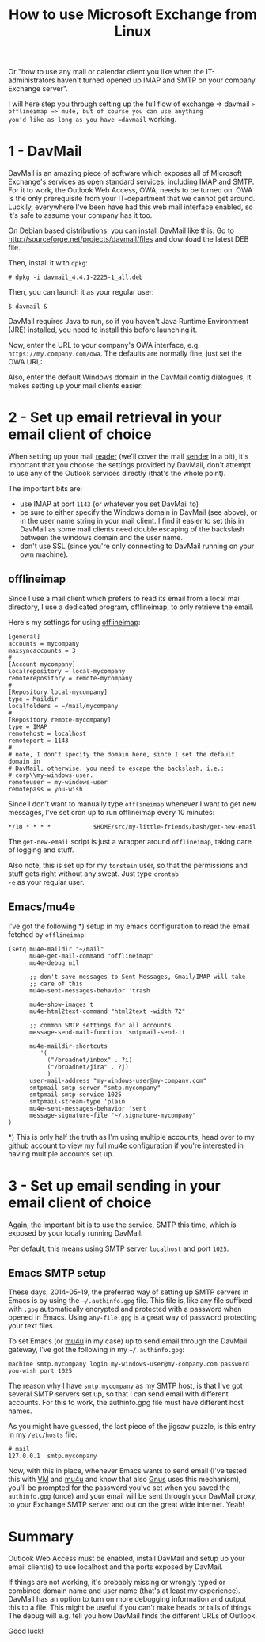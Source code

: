 #+title: How to use Microsoft Exchange from Linux

Or "how to use any mail or calendar client you like when the
IT-administrators haven't turned opened up IMAP and SMTP on your
company Exchange server".

I will here step you through setting up the full flow of exchange =>
davmail => offlineimap => mu4e, but of course you can use anything
you'd like as long as you have =davmail= working.

* 1 - DavMail
DavMail is an amazing piece of software which exposes all of
Microsoft Exchange's services as open standard services, including
IMAP and SMTP. For it to work, the Outlook Web Access, OWA, needs to
be turned on. OWA is the only prerequisite from your IT-department
that we cannot get around. Luckily, everywhere I've been have had this
web mail interface enabled, so it's safe to assume your company has it
too.

On Debian based distributions, you can install DavMail like this: Go
to [[http://sourceforge.net/projects/davmail/files]] and download the
latest DEB file.

Then, install it with =dpkg=:
#+begin_src text
# dpkg -i davmail_4.4.1-2225-1_all.deb
#+end_src

Then, you can launch it as your regular user:
#+begin_src text
$ davmail &
#+end_src

DavMail requires Java to run, so if you haven't Java Runtime
Environment (JRE) installed, you need to install this before launching
it.

Now, enter the URL to your company's OWA interface,
e.g. =https://my.company.com/owa=. The defaults are normally fine,
just set the OWA URL:
[[/graphics/2014/davmail-main-screen.png]]

Also, enter the default Windows domain in the DavMail config
dialogues, it makes setting up your mail clients easier:
[[/graphics/2014/davmail-default-windows-domain.png]]

* 2 - Set up email retrieval in your email client of choice
When setting up your mail _reader_ (we'll cover the mail _sender_ in
a bit), it's important that you choose the settings provided by
DavMail, don't attempt to use any of the Outlook services directly
(that's the whole point).

The important bits are:
- use IMAP at port =1143= (or whatever you set DavMail to)
- be sure to either specify the Windows domain in DavMail (see
  above), or in the user name string in your mail client. I find it
  easier to set this in DavMail as some mail clients need double
  escaping of the backslash between the windows domain and the user
  name.
- don't use SSL (since you're only connecting to DavMail running on
  your own machine).

** offlineimap
Since I use a mail client which prefers to read its email from a local
mail directory, I use a dedicated program, offlineimap, to only
retrieve the email.

Here's my settings for using [[http://offlineimap.org/][offlineimap]]:
#+begin_src text
[general]
accounts = mycompany
maxsyncaccounts = 3
#
[Account mycompany]
localrepository = local-mycompany
remoterepository = remote-mycompany
#
[Repository local-mycompany]
type = Maildir
localfolders = ~/mail/mycompany
#
[Repository remote-mycompany]
type = IMAP
remotehost = localhost
remoteport = 1143
#
# note, I don't specify the domain here, since I set the default domain in
# DavMail, otherwise, you need to escape the backslash, i.e.:
# corp\\my-windows-user.
remoteuser = my-windows-user
remotepass = you-wish
#+end_src

Since I don't want to manually type =offlineimap= whenever I want to
get new messages, I've set cron up to run offlineimap every 10
minutes:
#+begin_src text
*/10 * * * *            $HOME/src/my-little-friends/bash/get-new-email
#+end_src

The =get-new-email= script is just a wrapper around =offlineimap=,
taking care of logging and stuff.

Also note, this is set up for my =torstein= user, so that the
permissions and stuff gets right without any sweat. Just type =crontab
-e= as your regular user.

** Emacs/mu4e
I've got the following *) setup in my emacs configuration to read the
email fetched by =offlineimap=:

#+begin_src text
(setq mu4e-maildir "~/mail"
      mu4e-get-mail-command "offlineimap"
      mu4e-debug nil

      ;; don't save messages to Sent Messages, Gmail/IMAP will take
      ;; care of this
      mu4e-sent-messages-behavior 'trash

      mu4e-show-images t
      mu4e-html2text-command "html2text -width 72"

      ;; common SMTP settings for all accounts
      message-send-mail-function 'smtpmail-send-it

      mu4e-maildir-shortcuts
         '(
           ("/broadnet/inbox" . ?i)
           ("/broadnet/jira" . ?j)
           )
      user-mail-address "my-windows-user@my-company.com"
      smtpmail-smtp-server "smtp.mycompany"
      smtpmail-smtp-service 1025
      smtpmail-stream-type 'plain
      mu4e-sent-messages-behavior 'sent
      message-signature-file "~/.signature-mycompany"
)
#+end_src

*) This is only half the truth as I'm using multiple accounts, head
over to my github account to view [[https://github.com/skybert/my-little-friends/blob/master/emacs/.emacs.d/tkj-mu4e.el][my full mu4e configuration]] if you're
interested in having multiple accounts set up.

* 3 - Set up email sending  in your email client of choice
Again, the important bit is to use the service, SMTP this time, which
is exposed by your locally running DavMail.

Per default, this means using SMTP server =localhost= and port =1025=.

** Emacs SMTP setup
These days, 2014-05-19, the preferred way of setting up SMTP servers
in Emacs is by using the =~/.authinfo.gpg= file. This file is, like
any file suffixed with =.gpg= automatically encrypted and protected
with a password when opened in Emacs. Using =any-file.gpg= is a great
way of password protecting your text files.

To set Emacs (or [[http://www.djcbsoftware.nl/code/mu/mu4e.html][mu4u]] in my case) up to send email through the
DavMail gateway, I've got the following in my =~/.authinfo.gpg=:
#+begin_src text
machine smtp.mycompany login my-windows-user@my-company.com password you-wish port 1025
#+end_src

The reason why I have =smtp.mycompany= as my SMTP host, is that I've
got several SMTP servers set up, so that I can send email with
different accounts. For this to work, the authinfo.gpg file must have
different host names.

As you might have guessed, the last piece of the jigsaw puzzle, is
this entry in my =/etc/hosts= file:
#+begin_src text
# mail
127.0.0.1  smtp.mycompany
#+end_src

Now, with this in place, whenever Emacs wants to send email (I've
tested this with [[https://launchpad.net/vm][VM]] and
[[http://www.djcbsoftware.nl/code/mu/mu4e.html][mu4u]] and know that also
[[http://gnus.org][Gnus]] uses this
mechanism), you'll be prompted for the password you've set when you
saved the =authinfo.gpg= (once) and your email will be sent through
your DavMail proxy, to your Exchange SMTP server and out on the great
wide internet. Yeah!

* Summary
Outlook Web Access must be enabled, install DavMail and setup up your
email client(s) to use localhost and the ports exposed by DavMail.

If things are not working, it's probably missing or wrongly typed or
combined domain name and user name (that's at least my
experience). DavMail has an option to turn on more debugging
information and output this to a file. This might be useful if you
can't make heads or tails of things. The debug will e.g. tell you how
DavMail finds the different URLs of Outlook.

Good luck!


